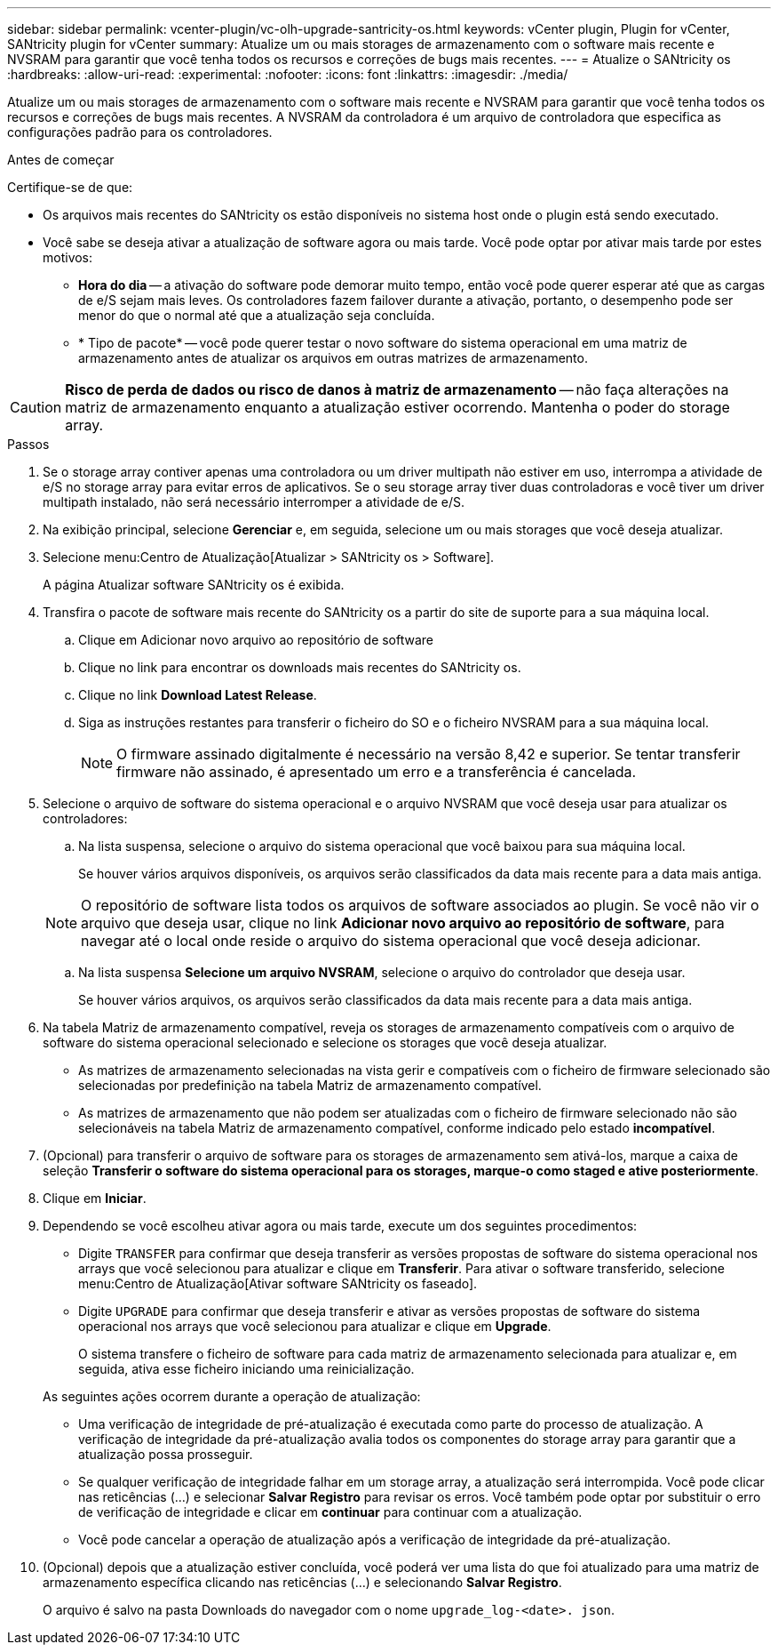 ---
sidebar: sidebar 
permalink: vcenter-plugin/vc-olh-upgrade-santricity-os.html 
keywords: vCenter plugin, Plugin for vCenter, SANtricity plugin for vCenter 
summary: Atualize um ou mais storages de armazenamento com o software mais recente e NVSRAM para garantir que você tenha todos os recursos e correções de bugs mais recentes. 
---
= Atualize o SANtricity os
:hardbreaks:
:allow-uri-read: 
:experimental: 
:nofooter: 
:icons: font
:linkattrs: 
:imagesdir: ./media/


[role="lead"]
Atualize um ou mais storages de armazenamento com o software mais recente e NVSRAM para garantir que você tenha todos os recursos e correções de bugs mais recentes. A NVSRAM da controladora é um arquivo de controladora que especifica as configurações padrão para os controladores.

.Antes de começar
Certifique-se de que:

* Os arquivos mais recentes do SANtricity os estão disponíveis no sistema host onde o plugin está sendo executado.
* Você sabe se deseja ativar a atualização de software agora ou mais tarde. Você pode optar por ativar mais tarde por estes motivos:
+
** *Hora do dia* -- a ativação do software pode demorar muito tempo, então você pode querer esperar até que as cargas de e/S sejam mais leves. Os controladores fazem failover durante a ativação, portanto, o desempenho pode ser menor do que o normal até que a atualização seja concluída.
** * Tipo de pacote* -- você pode querer testar o novo software do sistema operacional em uma matriz de armazenamento antes de atualizar os arquivos em outras matrizes de armazenamento.





CAUTION: *Risco de perda de dados ou risco de danos à matriz de armazenamento* -- não faça alterações na matriz de armazenamento enquanto a atualização estiver ocorrendo. Mantenha o poder do storage array.

.Passos
. Se o storage array contiver apenas uma controladora ou um driver multipath não estiver em uso, interrompa a atividade de e/S no storage array para evitar erros de aplicativos. Se o seu storage array tiver duas controladoras e você tiver um driver multipath instalado, não será necessário interromper a atividade de e/S.
. Na exibição principal, selecione *Gerenciar* e, em seguida, selecione um ou mais storages que você deseja atualizar.
. Selecione menu:Centro de Atualização[Atualizar > SANtricity os > Software].
+
A página Atualizar software SANtricity os é exibida.

. Transfira o pacote de software mais recente do SANtricity os a partir do site de suporte para a sua máquina local.
+
.. Clique em Adicionar novo arquivo ao repositório de software
.. Clique no link para encontrar os downloads mais recentes do SANtricity os.
.. Clique no link *Download Latest Release*.
.. Siga as instruções restantes para transferir o ficheiro do SO e o ficheiro NVSRAM para a sua máquina local.
+

NOTE: O firmware assinado digitalmente é necessário na versão 8,42 e superior. Se tentar transferir firmware não assinado, é apresentado um erro e a transferência é cancelada.



. Selecione o arquivo de software do sistema operacional e o arquivo NVSRAM que você deseja usar para atualizar os controladores:
+
.. Na lista suspensa, selecione o arquivo do sistema operacional que você baixou para sua máquina local.
+
Se houver vários arquivos disponíveis, os arquivos serão classificados da data mais recente para a data mais antiga.

+

NOTE: O repositório de software lista todos os arquivos de software associados ao plugin. Se você não vir o arquivo que deseja usar, clique no link *Adicionar novo arquivo ao repositório de software*, para navegar até o local onde reside o arquivo do sistema operacional que você deseja adicionar.

.. Na lista suspensa *Selecione um arquivo NVSRAM*, selecione o arquivo do controlador que deseja usar.
+
Se houver vários arquivos, os arquivos serão classificados da data mais recente para a data mais antiga.



. Na tabela Matriz de armazenamento compatível, reveja os storages de armazenamento compatíveis com o arquivo de software do sistema operacional selecionado e selecione os storages que você deseja atualizar.
+
** As matrizes de armazenamento selecionadas na vista gerir e compatíveis com o ficheiro de firmware selecionado são selecionadas por predefinição na tabela Matriz de armazenamento compatível.
** As matrizes de armazenamento que não podem ser atualizadas com o ficheiro de firmware selecionado não são selecionáveis na tabela Matriz de armazenamento compatível, conforme indicado pelo estado *incompatível*.


. (Opcional) para transferir o arquivo de software para os storages de armazenamento sem ativá-los, marque a caixa de seleção *Transferir o software do sistema operacional para os storages, marque-o como staged e ative posteriormente*.
. Clique em *Iniciar*.
. Dependendo se você escolheu ativar agora ou mais tarde, execute um dos seguintes procedimentos:
+
** Digite `TRANSFER` para confirmar que deseja transferir as versões propostas de software do sistema operacional nos arrays que você selecionou para atualizar e clique em *Transferir*. Para ativar o software transferido, selecione menu:Centro de Atualização[Ativar software SANtricity os faseado].
** Digite `UPGRADE` para confirmar que deseja transferir e ativar as versões propostas de software do sistema operacional nos arrays que você selecionou para atualizar e clique em *Upgrade*.
+
O sistema transfere o ficheiro de software para cada matriz de armazenamento selecionada para atualizar e, em seguida, ativa esse ficheiro iniciando uma reinicialização.

+
As seguintes ações ocorrem durante a operação de atualização:

** Uma verificação de integridade de pré-atualização é executada como parte do processo de atualização. A verificação de integridade da pré-atualização avalia todos os componentes do storage array para garantir que a atualização possa prosseguir.
** Se qualquer verificação de integridade falhar em um storage array, a atualização será interrompida. Você pode clicar nas reticências (...) e selecionar *Salvar Registro* para revisar os erros. Você também pode optar por substituir o erro de verificação de integridade e clicar em *continuar* para continuar com a atualização.
** Você pode cancelar a operação de atualização após a verificação de integridade da pré-atualização.


. (Opcional) depois que a atualização estiver concluída, você poderá ver uma lista do que foi atualizado para uma matriz de armazenamento específica clicando nas reticências (...) e selecionando *Salvar Registro*.
+
O arquivo é salvo na pasta Downloads do navegador com o nome `upgrade_log-<date>. json`.


